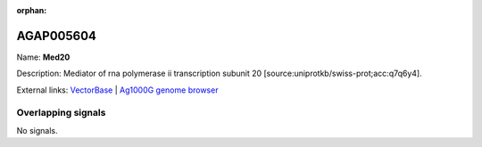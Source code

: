 :orphan:

AGAP005604
=============



Name: **Med20**

Description: Mediator of rna polymerase ii transcription subunit 20 [source:uniprotkb/swiss-prot;acc:q7q6y4].

External links:
`VectorBase <https://www.vectorbase.org/Anopheles_gambiae/Gene/Summary?g=AGAP005604>`_ |
`Ag1000G genome browser <https://www.malariagen.net/apps/ag1000g/phase1-AR3/index.html?genome_region=2L:17803558-17804284#genomebrowser>`_

Overlapping signals
-------------------



No signals.


